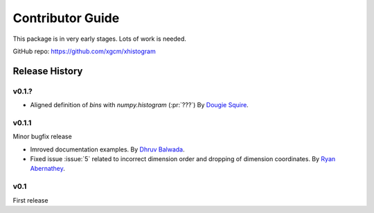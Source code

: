 Contributor Guide
=================

This package is in very early stages. Lots of work is needed.

GitHub repo: `https://github.com/xgcm/xhistogram <https://github.com/xgcm/xhistogram>`_

Release History
---------------

v0.1.?
~~~~~

- Aligned definition of `bins` with `numpy.histogram` (:pr:`???`)
  By `Dougie Squire <https://github.com/dougiesquire>`_.

v0.1.1
~~~~~~

Minor bugfix release

- Imroved documentation examples.
  By `Dhruv Balwada <https://github.com/dhruvbalwada>`_.
- Fixed issue :issue:`5` related to incorrect dimension order
  and dropping of dimension coordinates.
  By `Ryan Abernathey <https://github.com/rabernat>`_.

v0.1
~~~~

First release
